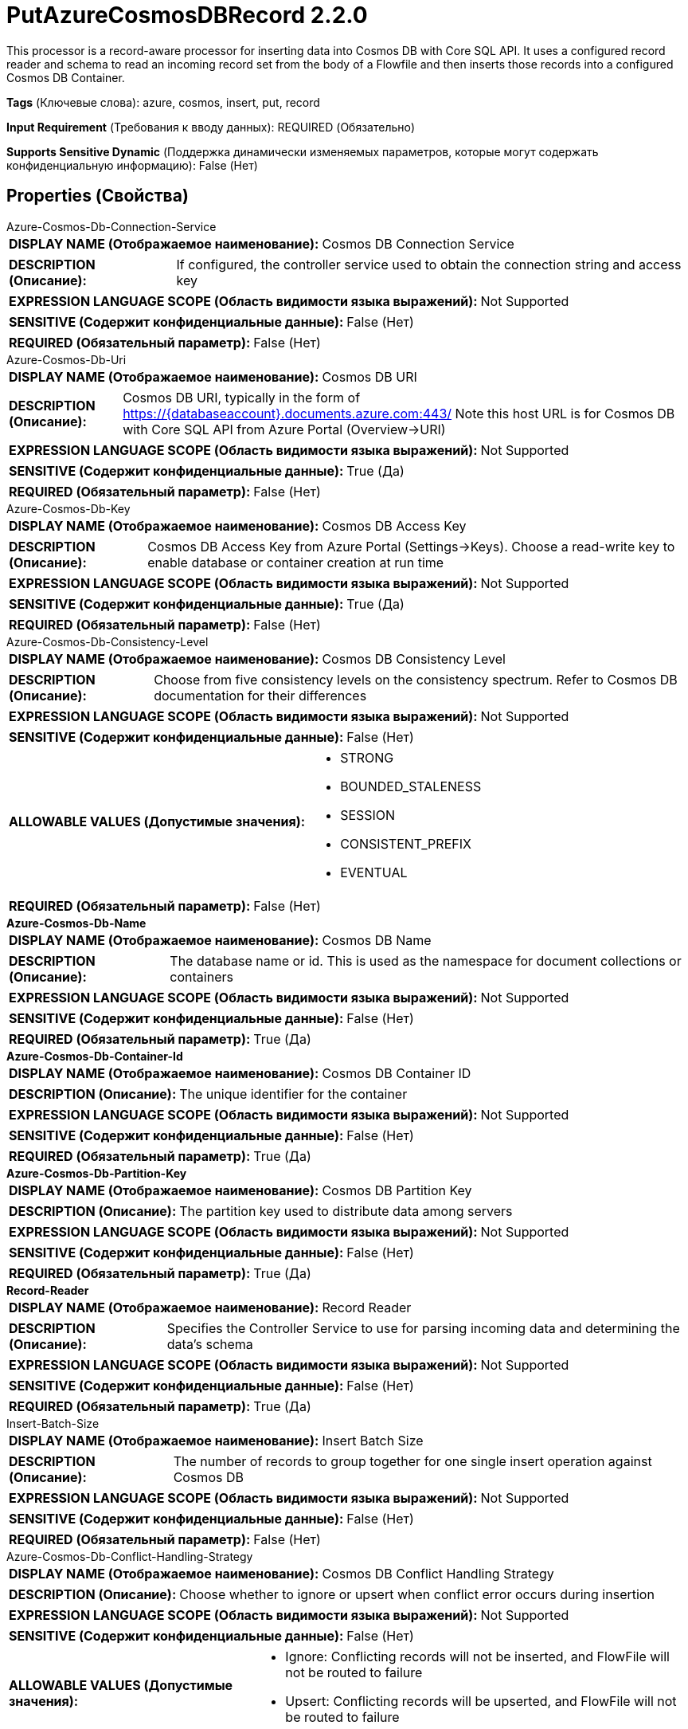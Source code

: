 = PutAzureCosmosDBRecord 2.2.0

This processor is a record-aware processor for inserting data into Cosmos DB with Core SQL API. It uses a configured record reader and schema to read an incoming record set from the body of a Flowfile and then inserts those records into a configured Cosmos DB Container.

[horizontal]
*Tags* (Ключевые слова):
azure, cosmos, insert, put, record
[horizontal]
*Input Requirement* (Требования к вводу данных):
REQUIRED (Обязательно)
[horizontal]
*Supports Sensitive Dynamic* (Поддержка динамически изменяемых параметров, которые могут содержать конфиденциальную информацию):
 False (Нет) 



== Properties (Свойства)


.Azure-Cosmos-Db-Connection-Service
************************************************
[horizontal]
*DISPLAY NAME (Отображаемое наименование):*:: Cosmos DB Connection Service

[horizontal]
*DESCRIPTION (Описание):*:: If configured, the controller service used to obtain the connection string and access key


[horizontal]
*EXPRESSION LANGUAGE SCOPE (Область видимости языка выражений):*:: Not Supported
[horizontal]
*SENSITIVE (Содержит конфиденциальные данные):*::  False (Нет) 

[horizontal]
*REQUIRED (Обязательный параметр):*::  False (Нет) 
************************************************
.Azure-Cosmos-Db-Uri
************************************************
[horizontal]
*DISPLAY NAME (Отображаемое наименование):*:: Cosmos DB URI

[horizontal]
*DESCRIPTION (Описание):*:: Cosmos DB URI, typically in the form of https://{databaseaccount}.documents.azure.com:443/ Note this host URL is for Cosmos DB with Core SQL API from Azure Portal (Overview->URI)


[horizontal]
*EXPRESSION LANGUAGE SCOPE (Область видимости языка выражений):*:: Not Supported
[horizontal]
*SENSITIVE (Содержит конфиденциальные данные):*::  True (Да) 

[horizontal]
*REQUIRED (Обязательный параметр):*::  False (Нет) 
************************************************
.Azure-Cosmos-Db-Key
************************************************
[horizontal]
*DISPLAY NAME (Отображаемое наименование):*:: Cosmos DB Access Key

[horizontal]
*DESCRIPTION (Описание):*:: Cosmos DB Access Key from Azure Portal (Settings->Keys). Choose a read-write key to enable database or container creation at run time


[horizontal]
*EXPRESSION LANGUAGE SCOPE (Область видимости языка выражений):*:: Not Supported
[horizontal]
*SENSITIVE (Содержит конфиденциальные данные):*::  True (Да) 

[horizontal]
*REQUIRED (Обязательный параметр):*::  False (Нет) 
************************************************
.Azure-Cosmos-Db-Consistency-Level
************************************************
[horizontal]
*DISPLAY NAME (Отображаемое наименование):*:: Cosmos DB Consistency Level

[horizontal]
*DESCRIPTION (Описание):*:: Choose from five consistency levels on the consistency spectrum. Refer to Cosmos DB documentation for their differences


[horizontal]
*EXPRESSION LANGUAGE SCOPE (Область видимости языка выражений):*:: Not Supported
[horizontal]
*SENSITIVE (Содержит конфиденциальные данные):*::  False (Нет) 

[horizontal]
*ALLOWABLE VALUES (Допустимые значения):*::

* STRONG

* BOUNDED_STALENESS

* SESSION

* CONSISTENT_PREFIX

* EVENTUAL


[horizontal]
*REQUIRED (Обязательный параметр):*::  False (Нет) 
************************************************
.*Azure-Cosmos-Db-Name*
************************************************
[horizontal]
*DISPLAY NAME (Отображаемое наименование):*:: Cosmos DB Name

[horizontal]
*DESCRIPTION (Описание):*:: The database name or id. This is used as the namespace for document collections or containers


[horizontal]
*EXPRESSION LANGUAGE SCOPE (Область видимости языка выражений):*:: Not Supported
[horizontal]
*SENSITIVE (Содержит конфиденциальные данные):*::  False (Нет) 

[horizontal]
*REQUIRED (Обязательный параметр):*::  True (Да) 
************************************************
.*Azure-Cosmos-Db-Container-Id*
************************************************
[horizontal]
*DISPLAY NAME (Отображаемое наименование):*:: Cosmos DB Container ID

[horizontal]
*DESCRIPTION (Описание):*:: The unique identifier for the container


[horizontal]
*EXPRESSION LANGUAGE SCOPE (Область видимости языка выражений):*:: Not Supported
[horizontal]
*SENSITIVE (Содержит конфиденциальные данные):*::  False (Нет) 

[horizontal]
*REQUIRED (Обязательный параметр):*::  True (Да) 
************************************************
.*Azure-Cosmos-Db-Partition-Key*
************************************************
[horizontal]
*DISPLAY NAME (Отображаемое наименование):*:: Cosmos DB Partition Key

[horizontal]
*DESCRIPTION (Описание):*:: The partition key used to distribute data among servers


[horizontal]
*EXPRESSION LANGUAGE SCOPE (Область видимости языка выражений):*:: Not Supported
[horizontal]
*SENSITIVE (Содержит конфиденциальные данные):*::  False (Нет) 

[horizontal]
*REQUIRED (Обязательный параметр):*::  True (Да) 
************************************************
.*Record-Reader*
************************************************
[horizontal]
*DISPLAY NAME (Отображаемое наименование):*:: Record Reader

[horizontal]
*DESCRIPTION (Описание):*:: Specifies the Controller Service to use for parsing incoming data and determining the data's schema


[horizontal]
*EXPRESSION LANGUAGE SCOPE (Область видимости языка выражений):*:: Not Supported
[horizontal]
*SENSITIVE (Содержит конфиденциальные данные):*::  False (Нет) 

[horizontal]
*REQUIRED (Обязательный параметр):*::  True (Да) 
************************************************
.Insert-Batch-Size
************************************************
[horizontal]
*DISPLAY NAME (Отображаемое наименование):*:: Insert Batch Size

[horizontal]
*DESCRIPTION (Описание):*:: The number of records to group together for one single insert operation against Cosmos DB


[horizontal]
*EXPRESSION LANGUAGE SCOPE (Область видимости языка выражений):*:: Not Supported
[horizontal]
*SENSITIVE (Содержит конфиденциальные данные):*::  False (Нет) 

[horizontal]
*REQUIRED (Обязательный параметр):*::  False (Нет) 
************************************************
.Azure-Cosmos-Db-Conflict-Handling-Strategy
************************************************
[horizontal]
*DISPLAY NAME (Отображаемое наименование):*:: Cosmos DB Conflict Handling Strategy

[horizontal]
*DESCRIPTION (Описание):*:: Choose whether to ignore or upsert when conflict error occurs during insertion


[horizontal]
*EXPRESSION LANGUAGE SCOPE (Область видимости языка выражений):*:: Not Supported
[horizontal]
*SENSITIVE (Содержит конфиденциальные данные):*::  False (Нет) 

[horizontal]
*ALLOWABLE VALUES (Допустимые значения):*::

* Ignore: Conflicting records will not be inserted, and FlowFile will not be routed to failure 

* Upsert: Conflicting records will be upserted, and FlowFile will not be routed to failure 


[horizontal]
*REQUIRED (Обязательный параметр):*::  False (Нет) 
************************************************






=== Системные ресурсы

[cols="1a,2a",options="header",]
|===
|Ресурс |Описание


|MEMORY
|An instance of this component can cause high usage of this system resource.  Multiple instances or high concurrency settings may result a degradation of performance.

|===





=== Relationships (Связи)

[cols="1a,2a",options="header",]
|===
|Наименование |Описание

|`success`
|All FlowFiles that are written to Cosmos DB are routed to this relationship

|`failure`
|All FlowFiles that cannot be written to Cosmos DB are routed to this relationship

|===











